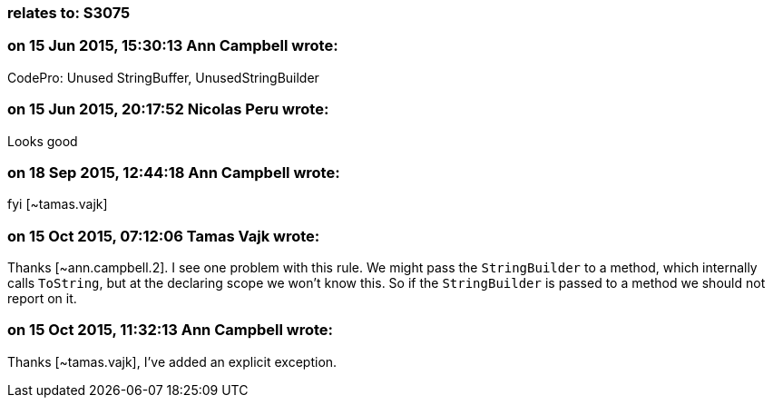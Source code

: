 === relates to: S3075

=== on 15 Jun 2015, 15:30:13 Ann Campbell wrote:
CodePro: Unused StringBuffer, UnusedStringBuilder

=== on 15 Jun 2015, 20:17:52 Nicolas Peru wrote:
Looks good

=== on 18 Sep 2015, 12:44:18 Ann Campbell wrote:
fyi [~tamas.vajk]

=== on 15 Oct 2015, 07:12:06 Tamas Vajk wrote:
Thanks [~ann.campbell.2]. I see one problem with this rule. We might pass the ``++StringBuilder++`` to a method, which internally calls ``++ToString++``, but at the declaring scope we won't know this. So if the ``++StringBuilder++`` is passed to a method we should not report on it. 

=== on 15 Oct 2015, 11:32:13 Ann Campbell wrote:
Thanks [~tamas.vajk], I've added an explicit exception.

